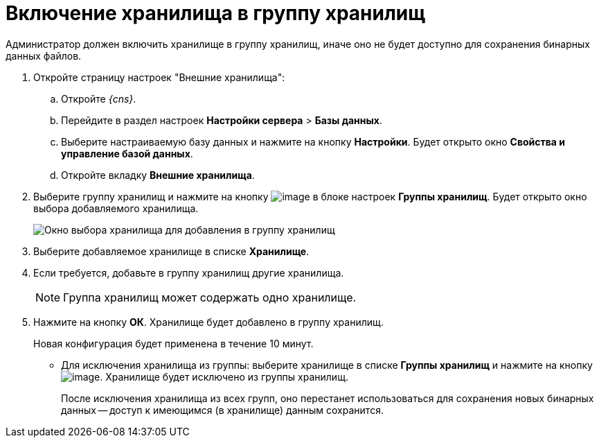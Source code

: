 = Включение хранилища в группу хранилищ

Администратор должен включить хранилище в группу хранилищ, иначе оно не будет доступно для сохранения бинарных данных файлов.

. Откройте страницу настроек "Внешние хранилища":
[loweralpha]
.. Откройте _{cns}_.
.. Перейдите в раздел настроек *Настройки сервера* > *Базы данных*.
.. Выберите настраиваемую базу данных и нажмите на кнопку *Настройки*. Будет открыто окно *Свойства и управление базой данных*.
.. Откройте вкладку *Внешние хранилища*.
. Выберите группу хранилищ и нажмите на кнопку image:buttons/StorageAdd.png[image] в блоке настроек *Группы хранилищ*. Будет открыто окно выбора добавляемого хранилища.
+
image::AddStorageToStoragesGroup.png[Окно выбора хранилища для добавления в группу хранилищ]
. Выберите добавляемое хранилище в списке *Хранилище*.
. Если требуется, добавьте в группу хранилищ другие хранилища.
+
[NOTE]
====
Группа хранилищ может содержать одно хранилище.
====
. Нажмите на кнопку *ОК*. Хранилище будет добавлено в группу хранилищ.
+
Новая конфигурация будет применена в течение 10 минут.

* Для исключения хранилища из группы: выберите хранилище в списке *Группы хранилищ* и нажмите на кнопку image:buttons/StorageDelete.png[image]. Хранилище будет исключено из группы хранилищ.
+
После исключения хранилища из всех групп, оно перестанет использоваться для сохранения новых бинарных данных -- доступ к имеющимся (в хранилище) данным сохранится.
